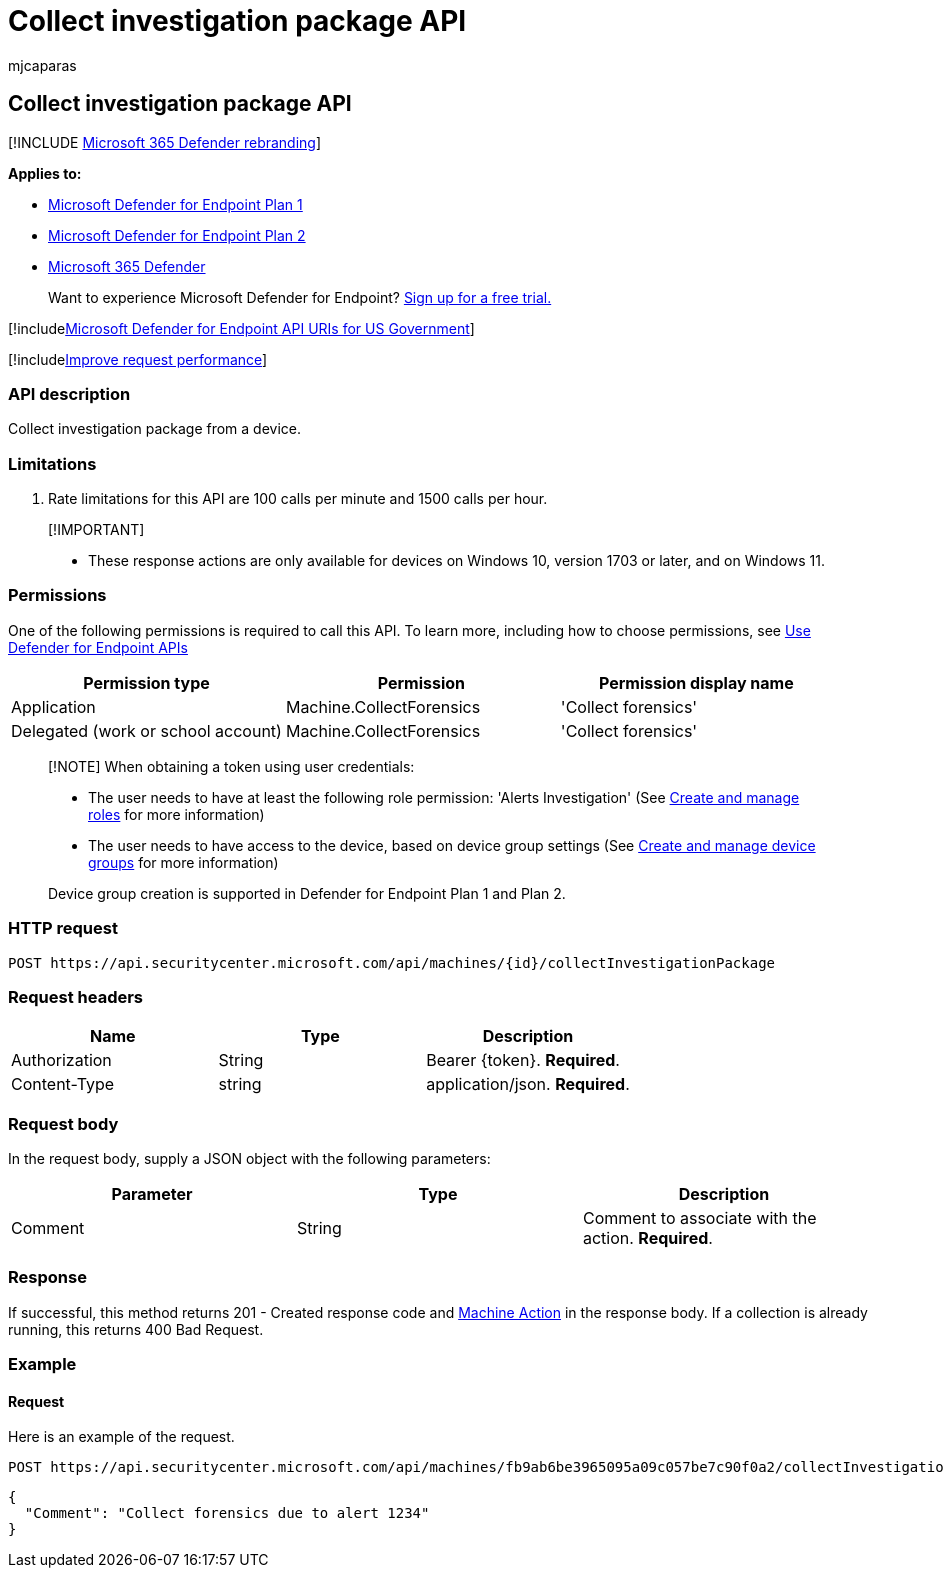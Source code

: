 = Collect investigation package API
:audience: ITPro
:author: mjcaparas
:description: Use this API to create calls related to the collecting an investigation package from a device.
:keywords: apis, graph api, supported apis, collect investigation package
:manager: dansimp
:ms.author: macapara
:ms.collection: M365-security-compliance
:ms.custom: api
:ms.localizationpriority: medium
:ms.mktglfcycl: deploy
:ms.pagetype: security
:ms.service: microsoft-365-security
:ms.sitesec: library
:ms.subservice: mde
:ms.topic: article
:search.appverid: met150

== Collect investigation package API

[!INCLUDE xref:../../includes/microsoft-defender.adoc[Microsoft 365 Defender rebranding]]

*Applies to:*

* https://go.microsoft.com/fwlink/p/?linkid=2154037[Microsoft Defender for Endpoint Plan 1]
* https://go.microsoft.com/fwlink/p/?linkid=2154037[Microsoft Defender for Endpoint Plan 2]
* https://go.microsoft.com/fwlink/?linkid=2118804[Microsoft 365 Defender]

____
Want to experience Microsoft Defender for Endpoint?
https://signup.microsoft.com/create-account/signup?products=7f379fee-c4f9-4278-b0a1-e4c8c2fcdf7e&ru=https://aka.ms/MDEp2OpenTrial?ocid=docs-wdatp-exposedapis-abovefoldlink[Sign up for a free trial.]
____

[!includexref:../../includes/microsoft-defender-api-usgov.adoc[Microsoft Defender for Endpoint API URIs for US Government]]

[!includexref:../../includes/improve-request-performance.adoc[Improve request performance]]

=== API description

Collect investigation package from a device.

=== Limitations

. Rate limitations for this API are 100 calls per minute and 1500 calls per hour.

____
[!IMPORTANT]

* These response actions are only available for devices on Windows 10, version  1703 or later, and on Windows 11.
____

=== Permissions

One of the following permissions is required to call this API.
To learn more, including how to choose permissions, see xref:apis-intro.adoc[Use Defender for Endpoint APIs]

|===
| Permission type | Permission | Permission display name

| Application
| Machine.CollectForensics
| 'Collect forensics'

| Delegated (work or school account)
| Machine.CollectForensics
| 'Collect forensics'
|===

____
[!NOTE] When obtaining a token using user credentials:

* The user needs to have at least the following role permission: 'Alerts Investigation' (See xref:user-roles.adoc[Create and manage roles] for more information)
* The user needs to have access to the device, based on device group settings (See xref:machine-groups.adoc[Create and manage device groups] for more information)

Device group creation is supported in Defender for Endpoint Plan 1 and Plan 2.
____

=== HTTP request

[,http]
----
POST https://api.securitycenter.microsoft.com/api/machines/{id}/collectInvestigationPackage
----

=== Request headers

|===
| Name | Type | Description

| Authorization
| String
| Bearer \{token}.
*Required*.

| Content-Type
| string
| application/json.
*Required*.
|===

=== Request body

In the request body, supply a JSON object with the following parameters:

|===
| Parameter | Type | Description

| Comment
| String
| Comment to associate with the action.
*Required*.
|===

=== Response

If successful, this method returns 201 - Created response code and xref:machineaction.adoc[Machine Action] in the response body.
If a collection is already running, this returns 400 Bad Request.

=== Example

==== Request

Here is an example of the request.

[,http]
----
POST https://api.securitycenter.microsoft.com/api/machines/fb9ab6be3965095a09c057be7c90f0a2/collectInvestigationPackage
----

[,json]
----
{
  "Comment": "Collect forensics due to alert 1234"
}
----
